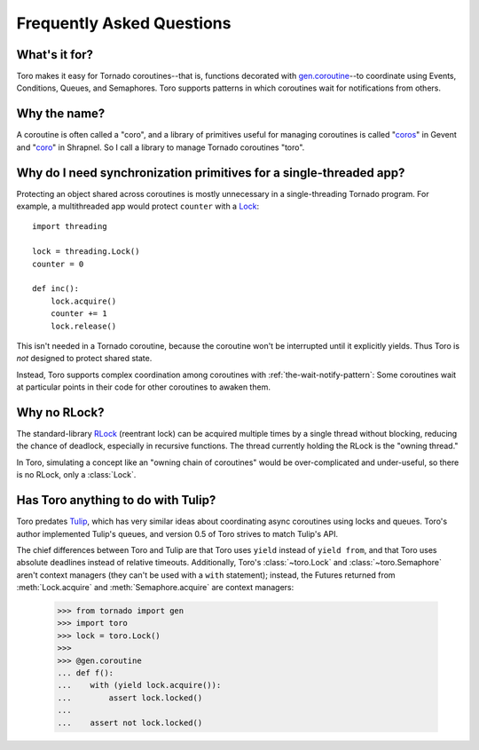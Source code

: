 Frequently Asked Questions
==========================

.. module:: toro

What's it for?
--------------
Toro makes it easy for Tornado coroutines--that is, functions decorated with
`gen.coroutine`_--to coordinate using Events, Conditions, Queues, and Semaphores.
Toro supports patterns in which coroutines wait for notifications from others.

.. _gen.coroutine: http://www.tornadoweb.org/en/stable/gen.html#tornado.gen.coroutine

Why the name?
-------------
A coroutine is often called a "coro", and a library of primitives useful for
managing coroutines is called "`coros`_" in Gevent and "`coro`_" in Shrapnel.
So I call a library to manage Tornado coroutines "toro".

.. _coros: http://www.gevent.org/gevent.coros.html

.. _coro: https://github.com/ironport/shrapnel

Why do I need synchronization primitives for a single-threaded app?
-------------------------------------------------------------------
Protecting an object shared across coroutines is mostly unnecessary in a
single-threading Tornado program. For example, a multithreaded app would protect
``counter`` with a `Lock`_::

    import threading

    lock = threading.Lock()
    counter = 0

    def inc():
        lock.acquire()
        counter += 1
        lock.release()

.. _Lock: http://docs.python.org/library/threading.html#lock-objects

This isn't needed in a Tornado coroutine, because the coroutine won't be
interrupted until it explicitly yields. Thus Toro is *not* designed to protect
shared state.

Instead, Toro supports complex coordination among coroutines with
:ref:`the-wait-notify-pattern`: Some coroutines wait at particular points in
their code for other coroutines to awaken them.

Why no RLock?
-------------

The standard-library RLock_ (reentrant lock) can be acquired multiple times by
a single thread without blocking, reducing the chance of deadlock, especially
in recursive functions. The thread currently holding the RLock is the "owning
thread."

In Toro, simulating a concept like an "owning chain of coroutines" would be
over-complicated and under-useful, so there is no RLock, only a :class:`Lock`.

.. _RLock: http://docs.python.org/library/threading.html#rlock-objects

Has Toro anything to do with Tulip?
-----------------------------------

Toro predates Tulip_, which has very similar ideas about coordinating async
coroutines using locks and queues. Toro's author implemented Tulip's queues,
and version 0.5 of Toro strives to match Tulip's API.

The chief differences between Toro and Tulip are that Toro uses ``yield``
instead of ``yield from``, and that Toro uses absolute deadlines instead of
relative timeouts. Additionally, Toro's :class:`~toro.Lock` and
:class:`~toro.Semaphore` aren't context managers (they can't be used with a
``with`` statement); instead, the Futures returned from
:meth:`Lock.acquire` and :meth:`Semaphore.acquire` are context
managers:

    >>> from tornado import gen
    >>> import toro
    >>> lock = toro.Lock()
    >>>
    >>> @gen.coroutine
    ... def f():
    ...    with (yield lock.acquire()):
    ...        assert lock.locked()
    ...
    ...    assert not lock.locked()

.. _Tulip: http://code.google.com/p/tulip/
